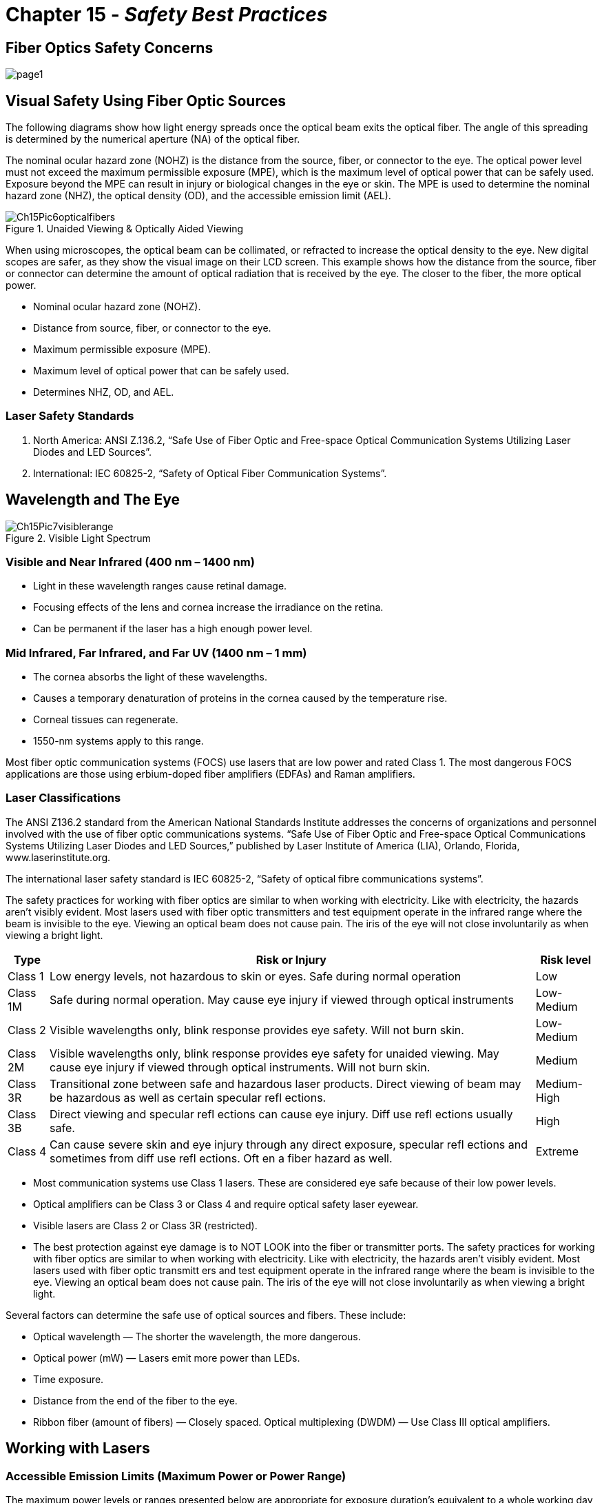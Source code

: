 :doctype: book
:title-page-background-image: image:CongruexLogo.png[]

= Chapter 15 - *_Safety Best Practices_*

== Fiber Optics Safety Concerns

image::media/page1.png[align="center"]

== Visual Safety Using Fiber Optic Sources

The following diagrams show how light energy spreads once the optical beam exits the optical fiber. The angle of this spreading is determined by the numerical aperture (NA) of the optical fiber.

The nominal ocular hazard zone (NOHZ) is the distance from the source, fiber, or connector to the eye. The optical power level must not exceed the maximum permissible exposure (MPE), which is the maximum level of optical power that can be safely used. Exposure beyond the MPE can result in injury or biological changes in the eye or skin. The MPE is used to determine the nominal hazard zone (NHZ), the optical density (OD), and the accessible emission limit (AEL).

.Unaided Viewing & Optically Aided Viewing
image::media/Ch15Pic6opticalfibers.png[align="center"]

When using microscopes, the optical beam can be collimated, or refracted to increase the optical density to the eye. New digital scopes are safer, as they show the visual image on their LCD screen. This example shows how the distance from the source, fiber or connector can determine the amount of optical radiation that is received by the eye. The closer to the fiber, the more optical power.

* Nominal ocular hazard zone (NOHZ).
* Distance from source, fiber, or connector to the eye.
* Maximum permissible exposure (MPE).
* Maximum level of optical power that can be safely used.
* Determines NHZ, OD, and AEL.

=== Laser Safety Standards

. North America: ANSI Z.136.2, “Safe Use of Fiber Optic and Free-space Optical Communication Systems Utilizing Laser Diodes and LED Sources”.

. International: IEC 60825-2, “Safety of Optical Fiber Communication Systems”.

== Wavelength and The Eye

.Visible Light Spectrum
image::media/Ch15Pic7visiblerange.png[align="center"]

=== Visible and Near Infrared (400 nm – 1400 nm)

* Light in these wavelength ranges cause retinal damage.
* Focusing effects of the lens and cornea increase the irradiance on the retina.
* Can be permanent if the laser has a high enough power level.

=== Mid Infrared, Far Infrared, and Far UV (1400 nm – 1 mm)

* The cornea absorbs the light of these wavelengths.
* Causes a temporary denaturation of proteins in the cornea caused by the temperature rise.
* Corneal tissues can regenerate.
* 1550-nm systems apply to this range.

Most fiber optic communication systems (FOCS) use lasers that are low power and rated Class 1. The most dangerous FOCS applications are those using erbium-doped fiber amplifiers (EDFAs) and Raman amplifiers.

=== Laser Classifications

The ANSI Z136.2 standard from the American National Standards Institute addresses the concerns of organizations and personnel involved with the use of fiber optic communications systems. “Safe Use of Fiber Optic and Free-space Optical Communications Systems Utilizing Laser Diodes and LED Sources,” published by Laser Institute of America (LIA), Orlando, Florida, www.laserinstitute.org.

The international laser safety standard is IEC 60825-2, “Safety of optical fibre communications systems”.

The safety practices for working with fiber optics are similar to when working with electricity. Like with electricity, the hazards aren't visibly evident. Most lasers used with fiber optic transmitters and test equipment operate in the infrared range where the beam is invisible to the eye. Viewing an optical beam does not cause pain. The iris of the eye will not close involuntarily as when viewing a bright light.

[cols="1,4,1"]
[%autowidth]
|===
|Type | Risk or Injury | Risk level

|Class 1| Low energy levels, not hazardous to skin or eyes. Safe during normal operation | Low
|Class 1M | Safe during normal operation. May cause eye injury if viewed through optical
instruments | Low-Medium
|Class 2| Visible wavelengths only, blink response provides eye safety. Will not burn skin.| Low-Medium
|Class 2M | Visible wavelengths only, blink response provides eye safety for unaided viewing.
May cause eye injury if viewed through optical instruments. Will not burn skin.| Medium
|Class 3R|Transitional zone between safe and hazardous laser products. Direct viewing of
beam may be hazardous as well as certain specular refl ections.| Medium-High
|Class 3B| Direct viewing and specular refl ections can cause eye injury. Diff use refl ections
usually safe.| High
|Class 4|Can cause severe skin and eye injury through any direct exposure, specular
refl ections and sometimes from diff use refl ections. Oft en a fiber hazard as well.| Extreme|
|===

* Most communication systems use Class 1 lasers. These are considered eye safe because of their low power levels.
* Optical amplifiers can be Class 3 or Class 4 and require optical safety laser eyewear.
* Visible lasers are Class 2 or Class 3R (restricted).
* The best protection against eye damage is to NOT LOOK into the fiber or transmitter ports. The safety practices for working with fiber optics are similar to when working with electricity. Like with electricity, the hazards aren't visibly evident. Most lasers used with fiber optic transmitt ers and test equipment operate in the infrared range where the beam is invisible to the eye. Viewing an optical beam does not cause pain. The iris of the eye will not close involuntarily as when viewing a bright light.

Several factors can determine the safe use of optical sources and fibers. These include:

* Optical wavelength —  The shorter the wavelength, the more dangerous.
* Optical power (mW) —  Lasers emit more power than LEDs.
* Time exposure.
* Distance from the end of the fiber to the eye.
* Ribbon fiber (amount of fibers) —  Closely spaced. Optical multiplexing (DWDM) —  Use Class III optical amplifiers.

== Working with Lasers

=== Accessible Emission Limits (Maximum Power or Power Range)

The maximum power levels or ranges presented below are appropriate for exposure duration’s equivalent to a whole working day (3x104 seconds).

These levels are given for Classes 1, 2, and 3 lasers.

[Cols = "1,1,2,2,3"]
[%autowidth]
|===
|Operating Wavelength|Light Band| Class 1 Retina Safe*|Class 2 Visible Only|Class 3 High Power
|670 nm| Visible| <0.024 mW +
<–16 dBm| ≤0.024 mW ≤1 mW +
≥–16 dBm <0 dBm| ≤1 mW ≤500 mW +
 ≥0 dBm <26.98 dBm
|850 nm| Infrared|  <0.25 mW +
 <–6 dBm| N/A| ≤0.25 mW +
  ≤500 mW≥–6 dBm <26.98 dBm
|1310 nm| Infrared| <4.9 mW +
<6.9 dBm| N/A|≤4.9 mW ≤500 mW +
≥6.9 dBm <26.98 dBm
|1490 nm| Infrared| <9.6 mW +
<9.8 dBm| N/A| ≤9.6 mW ≤500 mW +
≥9.8 dBm <26.98 dBm
|1550 nm| Infrared| <9.6 mW +
<9.8 dBm| N/A| ≤9.6 mW ≤500 mW +
≥9.8 dBm <26.98 dBm
|1625 nm| Infrared| <9.6 mW +
≤9.8 dBm| N/A| ≤9.6 mW ≤500 mW +
≥9.8 dBm <26.98 dBm
|===

=== Potential Problem Areas

* During inspection of fiber ends with microscope, which collimates the laser beam.
* When inspecting a fiber or connector, be sure that the inspection scope has an adequate safety filter and that the transmitter is off.
* Looking into the output ports of an optical transmitter. Many CATV lasers and optical amplifiers are classified as Class 3 lasers and extra precaution should be used when working with these sources. 

* Optical ports should always be capped when not in use.
* When terminating high-powered lasers used on test equipment, be aware of the lo ca tion of access to the other end. Accessible Emission Limits (Maximum Power or Power Range).

[.center]
.Lasers
[cols='1,1,1']
[grid='cols', frame='none']
[%autowidth]
|===
|*Class* |*Type* |*Wavelength*
|Class 1|VCSELs|850 nm
||Fabry-Perot, DFB|1310 nm
|||1550 nm
|||1625 nm
|Class 2| VCSeL| 632-670 nm
|===


[.center]
[grid='cols', frame='none']
.Optical Amplifiers
[cols=1.1]
[%autowidth]
|===
|*Class* |*Type*
|Class 3 |EDFA or Raman
|Class 4 |Combined EDFA and Raman
|===
[grid='none', frame='none']


== Potential Protblem Areas - _continued_
[grid='none', frame=\none\]

|===
a|
.. Inspecting fibers or connectors.
.. Fiber preparation.
.. Transmitter ports. a|
.. Ribbon fibers.
.. Optical test equipment.
.. Public access.
.. Optical amplifiers.
.. Visible lasers.
|===

=== Safety Eyewear

Protective glasses or goggles with appropriate filters can protect the eyes from laser light. The protective goal of laser eyewear is such that if laser radiation strikes the lens portion of the eyewear, the lens will reduce or completely block any transmitted radiation to below the MPE level. Laser protective eyewear is rated for OD which is the base-10 logarithm of the attenuation factor by which the optical filter reduces beam power. For example, eyewear rated as OD 3 will reduce the beam power at the specified wavelength range by a factor of 1,000. One can think of OD as similar to SPF for sunblock. Eyewear must be selected for the specific type of laser, to block or att enuate in the appropriate wavelength range.

.Safety Googles & Laser Eyewear
image::media/LaserEyewear.png[]

[grid='none', frame='none']
|===
a|
* Safety glasses for eye protection:
.. Working with fibers.
.. Illumination option.
.. Various styles.
.. Goggles.
.. Side shields. a|
* Laser eyewear:
.. Reduces or completely blocks any transmitted radiation to below the MPE level.
* Rated for optical density (OD).
.. Base-10 logarithm of the attenuation factor by which the optical filter reduces beam power.
* Three key elements.
.. Optical power level.
.. Viewing conditions.
.. Wavelength.
* Wavelength and OD must be labeled.
|===

[%autowidth]
|===
|*OD* >|*Attenuation* | *Transmission*
|1 >| 10| 0.1
|2 >| 100| 0.01
|3 >| 1,000| 0.001
|4 >| 10,000| 0.0001
|5 >| 100,000| 0.00001
|6 >| 1,000,000| 0.000001
|===

=== Working with Optical Fibers

During the process of testing, splicing and connectorizing fibers, a great quantity of work is done with optical fibers. Proper handling and disposal of these strands is important! Prevention is the best posture to use when working with or around optical fiber. Fiber can penetrate the skin and become irritating. You may also find that you cannot locate the imbedded fiber because of its clarity. The best method for removal is the use of Tefl on™-tipped safety tweezers.

.Tefl on™-tipped safety tweezers
image::media/Ch15Pic10manworkingoptics.png[400,400,align="center"]

=== Prevention

. Use a dark chemical resistant work mat, table or workbench when working with optical fibers. The dark surface makes it easier to contrast glass fibers and chips. New portable cable tables are available that are specifically designed for fiber optic technicians and splicers.

. The wearing of safety glasses is a good idea should any glass chips break off during the scribing process, especially during splicing and connectorization disciplines. For those working in laboratories,
manufacturing or with high-power lasers, specific types of optical eye wear are available for protection from specific wavelengths.

. The potential for ingestion. Do not eat or drink at or near the work area. Dropping fiber strands on a work surface may just be the place where your partner sets their donut and coffee down. When the
donut is picked up, a “silica sandwich” has been digested.

. Safely dispose of your fiber debris. Putting into garbage cans may cause accidental injury to cleaning staff. Do not throw fiber debris into raised computer or vault floors. These are pressurized and could cause accidental eye injury to workers lifting floor tiles. Proper disposal and handling are the best working methods. Place the chips in small plastic bottles, or wrap a piece of tape around itself with the strands placed on the inside and safely dispose of them in a sealed plastic bag.

. Good lighting and visibility are critical.

. Wash your hands after working with optical fibers. Never rub your eyes without washing first.

. Always clean up your work area. This way the work environment will be safe for everyone.

== Personal Protective Equipment

image::media/Ch15Pic11hands.png[align='center']

. Clothing for manufacturing:
.. Lab coats and aprons.
.. Shoe covers.
.. Face masks, hairnets, and caps.
.. Gloves.

. Clothing for installation:
.. Boots.
.. Hardhats.
.. Gloves for fiber and cable handling.

. Breathing apparatus:
.. Respirators selected for specific particulates and coverage.

=== Safety Gloves

* When working with chemicals:
* Material must be compatible with chemicals used.
* Some people have latex allergies.
* Nitrile recommended due to puncture and chemical resistance.

* When prepping cables:
* Puncture resistance for strength members and armor.
* When working with optical fibers:
* Options on colors, thickness, comfort, and allergies.
* Darker colors recommended for best contrast against fibers and debris.
* Disposable.
* Must have tactile sensitivity due to small size of fibers.
* Textured surface on fingers for holding fibers.

Materials:

* `Nitrile` – Recommended. Best puncture and chemical resistance. Available in different colors.
* `Chloroprene` – Better moderate puncture and chemical resistance than latex.
* `Latex` – Superior elasticity and tensile strength. May cause allergic reaction.
* `Vinyl` – Should not be used with chemicals.

== Chemicals

A variety of chemicals are commonly used in the manufacturing and installation of fiber, cable, connectors and splices. Each chemical requires a safety data sheet (SDS) to be supplied by the manufacturer or supplier.

=== Products that Require SDS

. `Isopropyl alcohol`:
Used for cleaning of optical end faces and connectors. Disposable towelettes (e.g., optic pads or alcoholsaturated pads) are sometimes easier as they are available in small disposable packages.
. `Epoxies/anaerobic adhesives`:
Used in the connectorization process. Be aware of the date codes on the packages for product expiration.
. `Gel removers and cable gels`:
Used in installations and inside cables. If a technician’s hands, arms, etc., are exposed to the various chemicals in these solutions, thoroughly wash the aff ected areas.
. `Cable lubricants`:
Used to reduce friction in cable installations inducted systems. Spills create the potential for falls and injury. Should a spill take place, the location should be barricaded until it is cleaned up. A temporary
measure could be pouring sand or dirt on the spill until proper cleanup can take place.

=== Uncommon Stripping Agents

Early fibers used different coating materials instead of the acrylate coatings used today. In many cases, the coating had to be dissolved chemically because it couldn't be mechanically stripped. If some of this old fiber is encountered it may require chemical stripping.

. `Methylene chloride`:
This chemical is now rarely used in fiber optics because coating technologies improved allowing mechanical stripping. The applications involving methylene chloride are when buffer coatings must be removed from the fiber prior to splicing or connectorization.
. `Acetone`:
Used to clean off light buffer coatings. Best to use after mechanical or chemical (methylene chloride) stripping to assure a clean fiber surface. If acetone is hard to locate, use fingernail polish remover
(90% acetone based).

== Safety Data Sheets (SDS)

In 1985, the Occupational Safety and Health Administration (OSHA) of the Department of Labor issued standards for chemical manufacturers, importers, and distributors. OSHA identifies a hazardous chemical as one that has a physical and/or health hazard. Concerns such as flammability, combustibility, vapor or irritability are addressed.

A document known as the safety data sheet (SDS) establishes uniform requirements to assure that hazards of all chemicals used by manufacturing employees in the United States are evaluated and that this hazard information is then transmitted to employers and employees. The SDS is a technical bulletin detailing information about the physical or health hazards of a chemical or mixture. SDS were known as material safety data sheets (MSDS) until 2012.

Another OSHA’s safety regulation known as Standard 29 CFR Telecommunications 1910.268 set forth safety and health standards that apply to the work conditions, practices, means, methods, operations, installations, and processes performed at telecommunications centers and at telecommunications field installations.

Workplace Hazardous Material Information System (WHMIS) is implemented in Canada through coordinated federal, provincial, and territorial legislation. The Department of Health (Health Canada) administers the Hazardous Products Act, which includes suppliers’ labelling and SDS requirements.

If a material contains 1% of an ingredient that is considered hazardous, the entire mixture is considered hazardous under the definitions. This same rule applies if the material contains only 0.1% of a material identified as a known or suspected carcinogen, whether human or animal.

=== Hazardous Materials Safety

All products should be labeled with information on the safe storage and handling of the chemical, as well as instructions in case of contact, swallowing, etc.

* When using chemicals, a training program encompassing the following should be provided:
.. Location of the SDS information.
.. Handling concerns of each solution.
.. Storage and disposal of these solutions.
.. Procedures for personal protection (clothing, eye wear, practices, etc.).
.. Proper clean-up procedures.
.. Incompatibility issues.
.. Reporting practices for supervisory personnel

== The Work Area

Before starting an installation involving placing, splicing or termination, the public and the workers must be provided with a safe environment. In many cases, local govern ments or company policies will establish the proper safety requirements. The following are a few areas to consider:

* Guarding and protecting work areas.

* Testing and ventilating confined spaces and avoiding exposure to possibly harmful substances. The ANSI Z117.1 standard establishes the minimum safety requirements to be followed when entering, exiting and working in confined space operations. The standard includes definitions, identification, evaluation, atmospheric testing, isolation and decontamination, lockout and tagout, personal protection equipment, safeguarding, warning sign requirements, confined space permits, non permit requirements, and emergency response and rescue plans.

* Precautions pertaining to smoking or the use of open flames.
* Removing and replacing manhole covers.
* Wearing of appropriate safety equipment and clothing.
* Ladders.
* High voltage. When working near energized power lines, be aware of the safety hazards posed byinduction and flashover. Be careful to remain outside the minimum approach distances as outlined in national electric safety codes.
* Personal protective equipment (PPE), clothing, and eye wear

[grid='none', frame='none']
|===
a|
* The indoor work area.
.. Ventilation.
... Location.
... Air pressure.
.. Flooring should be smooth with no seams.
... No carpeting.
.. If above raised flooring, the system must be turned off prior to opening tiles.
.. Possible eye damage from fiber chips.
.. No fabric on chairs and stools.
.. Safety signage.
... Fiber debris.
... No food or drink.
... Laser signs, if used.
... SDS location.
* Safety clothing. a|
* The outdoor work area.
.. Work area should be safe, clean,and organized.
.. Good lighting.
.. No food or drink
.. Dark work surface.
... Chemical resistant.
... Nonreflective.
.. Personal protective equipment.
* Safe cable handling.
.. Sharp tools.
.. Cutting techniques.
.. Work clothes and gloves.
.. Sealing cable ends.
.. Proper disposal of debris.
.. Work table.
|===


== Installation Practices

Use the standard safety practices and awareness that your job skills require and show concern for those who do not have knowledge of the potential hazards. Work with your safety officer regarding any questions or concerns you may have.

. `Tools`:
Scissors, cutters, tweezers and cleaving tools can all have sharp points and edges. Careful handling of these instruments and proper storage should minimize any po ten tial hazards.

. `Pulling lubricants`:
Lubricants used for fiber optic installations can be extremely slippery. Spills should be cleaned up immediately to prevent falls.
. `Mechanical tools`:
During cable installations, cables are installed using capstans, winches and other devices. These devices are all moving and may have a great amount of tension being applied to the pulling eye and/or swivel,
and can be a potential hazard to personnel working with them. Follow all safety procedures by the manufacturer and your own company's safety guidelines.
. `Fusion splicing`:
Fusion splicing machines involve the use of an electrode arc for fusing the optical fibers together. In highly-electrified areas such as vaults, this arc could cause an explosion.
. `Cable placement`:
Hazards for cable placement include heavy equipment, cable pulling tension, ladder safety, proximity to high voltage, trench cave-ins, and confined spaces.
. `Cable stripping`:
Concerns when stripping cable include tools, tool forces, and metallic cable elements.
. `Safety standards`:
Always follow installation safety standards. In North America, follow the National Electrical Safety Code. Outside of North America, follow your local guidelines.
. `Aerial installations`:
When performing an aerial installation, consult IEEE-524 for information on high voltage safety. Ladder and bucket trucks should have regular inspections and fall protection. Weight limits and proper
positioning should also be keep in mind.
. `Direct buried installations`:
When performing a direct buried installation, be sure meet shoring requirements during trenching and/or excavation. Call to locate any underground utilities.
.  `Ducted installations`:
Take care with cables under tension.

== Cable Installation Safety Issues

When placing aerial or underground fiber optic cable, crew safety is of utmost importance. All precautions and safety requirements of the respective company must be followed. When required, warning signs and cones must clearly define the work area in order to safely channel traffic. On streets and highways, always place the cable in the same direction as the flow of traffic and place flagmen to direct traffic.

As stated in NESC Section 42, all crew members should have the appropriate tools and personal protective equipment to properly perform the job. Installation of the cable without the proper equipment may put personnel and the cable at risk.

When placing ADSS or OPGW on active structures, or structures involving power crossings, observe the safety precautions outlined in the company's applicable procedures. When pulling up and tensioning self-supporting cable, observe the same precautions used when pulling up and tensioning metallic phase conductors or any other aerial cables. When aerial lift equipment is used to place self-supporting cable, all
precautions and instructions outlined for placement of phase conductors must be observed.

Although ADSS is an all-dielectric cable, some conductivity can result from moisture on the cable and in the surrounding air. As a precaution in high voltage environments, it is recommended that the installed cable and metallic attachment hardware are grounded prior to touching. For cables installed in other situations, the NESC should be consulted for recommendations. The cable can be classified as either a fiber optic supply or fiber optic communications cable, and should meet the requirements for an effectively grounded neutral as defined in NESC Rule 230E1. The precautions in the following paragraphs must be observed to ensuresafety during and after the cable installation.

In high voltage transmission applications, leakage current can be induced onto ADSS and attachment hardware even when the cable is a relatively long distance from the phase conductors. ADSS manufacturers can calculate the leakage current based upon the cable position relative to the phase conductors and to the ground, the transmission voltage, and the surface resistivity of the cable jacket. The cable surface resistivity is dependent on the moisture and contaminants on the cable. A clean, dry cable has a surface resistance of ~10 MΩ/meter and a dirty, wet cable has a surface resistance of ~4-6 MΩ/meter. Do not install cables on active high voltage transmission towers during wet environmental conditions.

OPGW cable is a metallic conductor. Thus the same safety rules associated with stringing power conductor are applicable. Safe approach to active conductors and the potential for flashover to the OPGW must be considered and the appropriate work rules applied. Specific safe approach distance to active phase conductors are defined in the NESC work rules sections 43 and 44. The safe approach distance is different for electrical personnel and telecommunications personnel. The values listed should be the minimum safe approach distance to active phase conductors.

For all cable installation, underground or aerial, working tensions of the cable pulling and the cable tensions of the cable sag process must consider the safe working load of the associated equipment and tools. Safety margins of a minimum of 50% should be considered. Grounding and protection of personnel of the installation apparatus is a must. Adequate electrical protection must be established at all work sites. The method required and the equipment used will be determined by the degree of exposure to electrical hazards and the soil conditions at the site. All metallic equipment, hardware, anchors, and structures within such work sites must be common bonded together, and then grounded to ensure worker safety.

== Aerial Safety Issues

Crew safety is of the utmost important when placing fiber optic cable. When placing aerial cable, all precautions and safety requirements of the respective company shall be followed. When required, use of warning signs and traffic warning cones shall clearly define the work area to safety channel the traffic. On streets and highways, always place the cable in the same direction as the traffic flow and use flagmen to control traffic.

All crew members should have the appropriate tools and personal protective equipment to properly perform the job. Installation of the cable without the proper equipment may place personnel and the cable at risk.

When placing aerial cable on active structures, or structures involving power crossings, observe the safety precautions outlined in your company's applicable procedures. When pulling up and tensioning self-supporting cable, observe the same precautions used when pulling up and tensioning any other aerial cables. When aerial lift equipment is used for placing self-supporting cable, all precautions for placing phase conductors, as well as the instructions covering the equipment must be observed.

Although aerial cable is all-dielectric, some conductivity can result from moisture on the cable and in the surrounding air. As a precaution in high voltage environments, it is recommended that the installed cable and metallic attachment hardware are grounded prior to touching. For cables installed in other situations, the National Electric Safety Code (NESC) should be consulted for recommendations. The cable can be classified as either a “fiber optic supply” or “fiber optic communications” cable, and meets the requirements for an effectively grounded neutral as defined in NESC rule 230E1. The precautions in the following paragraphs must be observed to assure safety during and after the cable installation.

Leakage current can be induced onto aerial cable and attachment hardware even when the cable is a relatively long distance from the phase conductors. Manufacturers can calculate the leakage current based upon the cable position relative to the phase conductors and to the ground, the transmission voltage and the surface resistance of the cable jacket. The cable surface resistance is dependent on the moisture and contaminants on the cable. Since a clean, dry cable has a surface resistance of 1014 Ω/ft and a dirty, wet cable has a surface resistance of 106 Ω/ft. *Do not install cables on active towers during wet environmental conditions.*

When the cable is too close to the phase conductors, a scintillation can occur through the air from phase conductors to the cable. This scintillation from a phase conductor to ADSS cable can occur only when the resistance of the cable sheath to the grounding location is low enough to lower the induced voltage. In the worse case condition, the cable resistance is zero, at which time it will be similar to a grounded metal rod. A grounded rod configured in air has a flashover voltage of 15 kV/in for large gaps. Hence, the safe approach distance to keep the phase conductors away from the ADSS cable can be calculated by:

[.text-center]
SD = E/15

where SD = distance (inches), and E is the phase-to-ground voltage (kV).

[NOTE]
The work rules of the NESC section 43 and 44 should be used to determine safe approach to live systems.

Specific safe approach distance to active phase conductors are defined in the NESC work rules sections. The safe approach distance is different for electrical personnel and telecommunications personnel. The
values listed should be the minimum safe approach distance to active phase conductors.

== Aerial Safety Issues

=== Wet/Rainy Weather Conditions

When splicing ADSS cable during wet or rainy conditions near active high voltage phase conductors, it is advised to ground the cable between the work area and the spans (such as at the attachment hardware). This will prevent dangerous leakage currents and transients from flowing through personnel. In dry weather, there is little induced charge on the cable; however as a personnel safety practice, the cable should be grounded between the work area and the spans.

When the cable is wet, the resistance to ground is low near the tower or grounded structure, so there is little voltage potential on the metal grips or cable at these points. However, at distances of 10 or 15 feet or further from the metal grips, a voltage potential may exist. To avoid dangerous electrical hazards, *ground the cable within 3 to 5 feet on both sides of the area to be touched.*

=== Dry Weather Conditions

When the cable is suspended by insulators or on wooden poles, a voltage potential may be induced in the metal suspension grips and support hardware. To avoid dangerous electrical shock, *ground the metal grips before touching*. The cable can be touched anywhere when it is dry, because there is little charge induced on the small area that is touched.

=== Scintillation

Careful selection of the suspension position of the ADSS cable prevents dangerous scintillation. Scintillation is a surface arc that may pose a cable and personnel hazard. These scintillations occur mainly at the attachment points of the cable; therefore, minimum clearance between the cable and phase conductors should be determined at this point. The separation and clearance requirements for ADSS cable is found in the NESC section 230.

The recommended position must be such that there will be no contact between the ADSS cable and the phase conductors or static wires, either during installation or under maximum environmental load conditions. If during a rare case of galloping conductors contact should occur, there may be a potential for scintillation. However, the potential for subsequent cable damage is minimal. Adequate electrical protection must be established at all work sites. The method required, and the equipment used, will be determined by the degree of exposure to electrical hazards and the soil conditions at the site. All metallic equipment, hardware, anchors and structures within such work sites must be common bonded together, and then grounded to assure worker safety.
